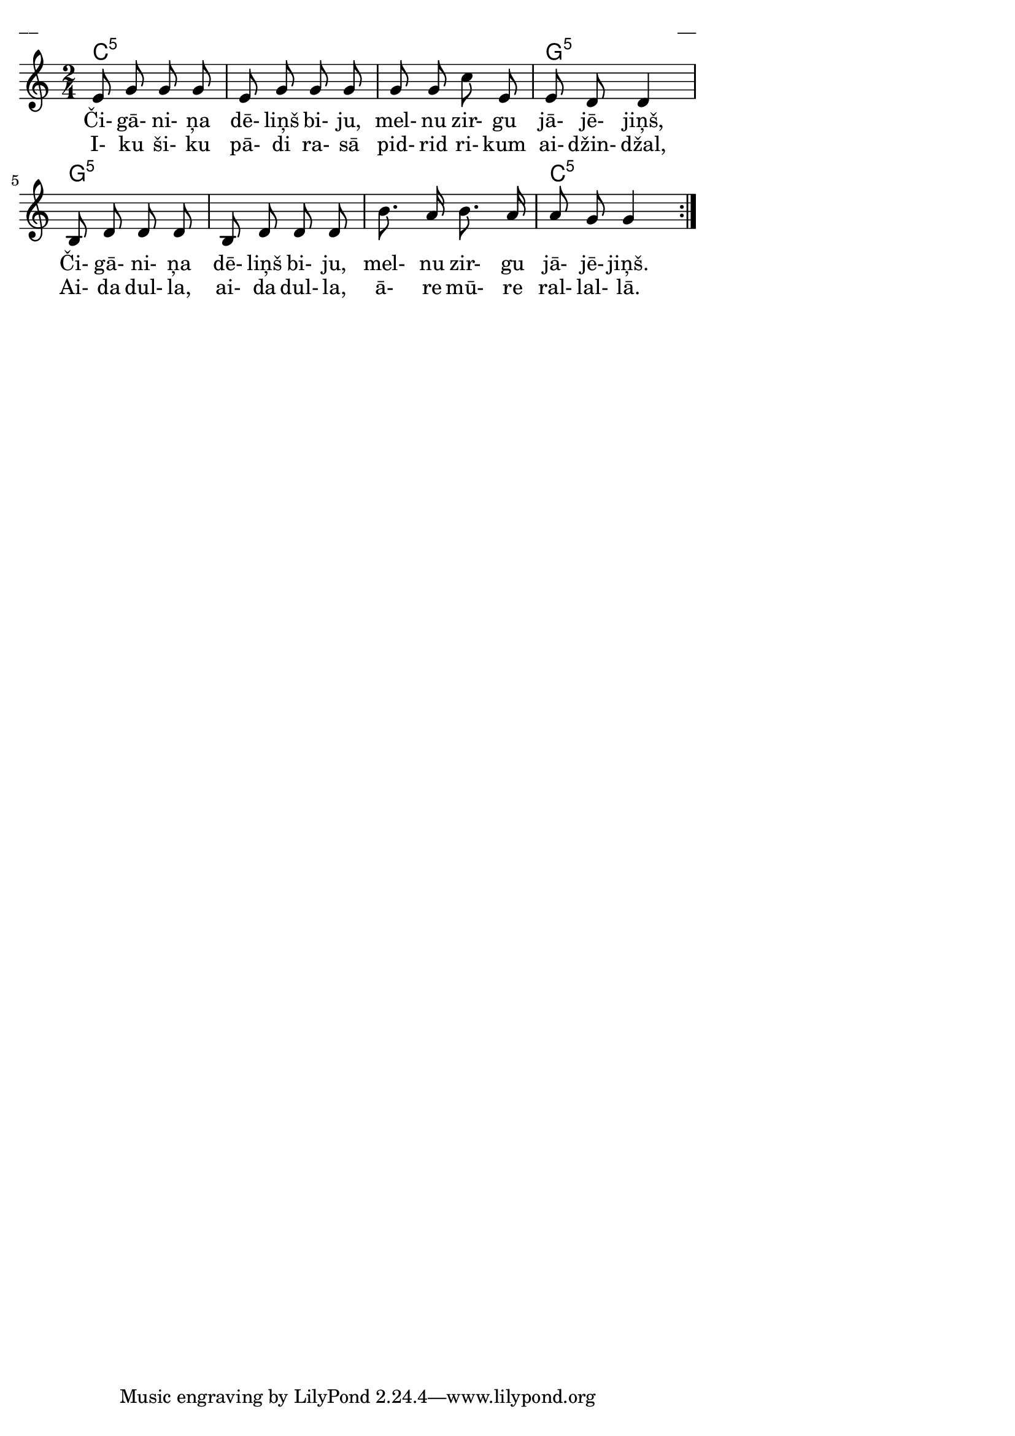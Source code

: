 \version "2.13.18"
#(ly:set-option 'crop #t)

%\header {
%    title = "Čigāniņa dēliņš biju"
%}
\paper {
line-width = 14\cm
left-margin = 0.4\cm
between-system-padding = 0.1\cm
between-system-space = 0.1\cm
}
\layout {
indent = #0
ragged-last = ##f
}


chordsA = \chordmode {
\time 2/4
c2:5 | c2:5 | c2:5 | g2:5 | 
g2:5 | g2:5 | g2:5 | c2:5 | 
}


voiceA = \relative c' {
\clef "treble"
\key c \major
\time 2/4
\repeat volta 2 { 
%MS
e8 g g g |
e8 g g g |
g8 g c e, |
%ME
e8 d d4 |
b8 d d d |
b8 d d d |
b'8. a16 b8. a16 |
a8 g g4 |
}
} 

lyricAA = \lyricmode {
Či- gā- ni- ņa dē- liņš bi- ju, 
mel- nu zir- gu jā- jē- jiņš,
Či- gā- ni- ņa dē- liņš bi- ju, 
mel- nu zir- gu jā- jē- jiņš.
}

lyricAB = \lyricmode {
I- ku ši- ku pā- di ra- sā 
pid- rid ri- kum ai- džin- džal,
Ai- da dul- la, ai- da dul- la, 
ā- re mū- re ral- lal- lā.
}

fullScore = <<
\new ChordNames { 
\set chordChanges = ##t
\chordsA 
}
\new Staff {
<<
\new Voice = "voiceA" { \oneVoice \autoBeamOff \voiceA }
\new Lyrics \lyricsto "voiceA" \lyricAA
\new Lyrics \lyricsto "voiceA" \lyricAB
>>
}
>>

\score {
\fullScore
\header { piece = "__" opus = "__" }
}
\markup { \with-color #(x11-color 'white) \sans \smaller "__" }
\score {
\unfoldRepeats
\fullScore
\midi {
\context { \Staff \remove "Staff_performer" }
\context { \Voice \consists "Staff_performer" }
}
}



